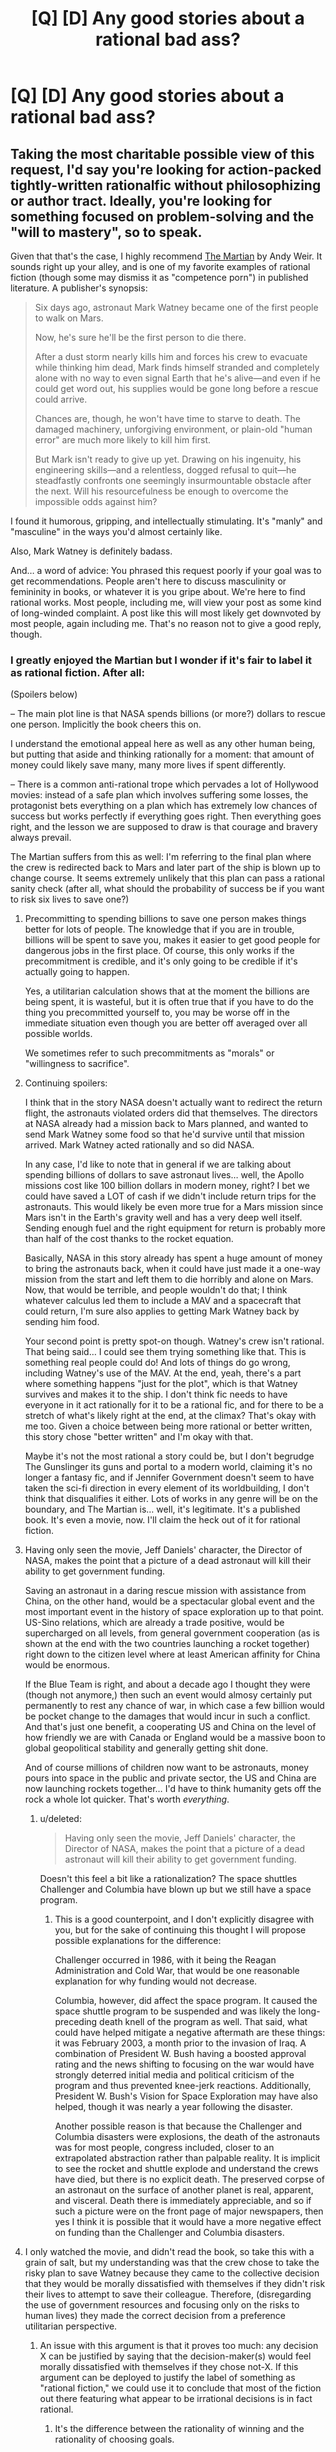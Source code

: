 #+TITLE: [Q] [D] Any good stories about a rational bad ass?

* [Q] [D] Any good stories about a rational bad ass?
:PROPERTIES:
:Score: 0
:DateUnix: 1455139011.0
:DateShort: 2016-Feb-11
:END:

** Taking the most charitable possible view of this request, I'd say you're looking for action-packed tightly-written rationalfic without philosophizing or author tract. Ideally, you're looking for something focused on problem-solving and the "will to mastery", so to speak.

Given that that's the case, I highly recommend [[http://www.amazon.com/gp/product/0553418025][The Martian]] by Andy Weir. It sounds right up your alley, and is one of my favorite examples of rational fiction (though some may dismiss it as "competence porn") in published literature. A publisher's synopsis:

#+begin_quote
  Six days ago, astronaut Mark Watney became one of the first people to walk on Mars.

  Now, he's sure he'll be the first person to die there.

  After a dust storm nearly kills him and forces his crew to evacuate while thinking him dead, Mark finds himself stranded and completely alone with no way to even signal Earth that he's alive---and even if he could get word out, his supplies would be gone long before a rescue could arrive.

  Chances are, though, he won't have time to starve to death. The damaged machinery, unforgiving environment, or plain-old "human error" are much more likely to kill him first.

  But Mark isn't ready to give up yet. Drawing on his ingenuity, his engineering skills---and a relentless, dogged refusal to quit---he steadfastly confronts one seemingly insurmountable obstacle after the next. Will his resourcefulness be enough to overcome the impossible odds against him?
#+end_quote

I found it humorous, gripping, and intellectually stimulating. It's "manly" and "masculine" in the ways you'd almost certainly like.

Also, Mark Watney is definitely badass.

And... a word of advice: You phrased this request poorly if your goal was to get recommendations. People aren't here to discuss masculinity or femininity in books, or whatever it is you gripe about. We're here to find rational works. Most people, including me, will view your post as some kind of long-winded complaint. A post like this will most likely get downvoted by most people, again including me. That's no reason not to give a good reply, though.
:PROPERTIES:
:Author: blazinghand
:Score: 27
:DateUnix: 1455143231.0
:DateShort: 2016-Feb-11
:END:

*** I greatly enjoyed the Martian but I wonder if it's fair to label it as rational fiction. After all:

(Spoilers below)

-- The main plot line is that NASA spends billions (or more?) dollars to rescue one person. Implicitly the book cheers this on.

I understand the emotional appeal here as well as any other human being, but putting that aside and thinking rationally for a moment: that amount of money could likely save many, many more lives if spent differently.

-- There is a common anti-rational trope which pervades a lot of Hollywood movies: instead of a safe plan which involves suffering some losses, the protagonist bets everything on a plan which has extremely low chances of success but works perfectly if everything goes right. Then everything goes right, and the lesson we are supposed to draw is that courage and bravery always prevail.

The Martian suffers from this as well: I'm referring to the final plan where the crew is redirected back to Mars and later part of the ship is blown up to change course. It seems extremely unlikely that this plan can pass a rational sanity check (after all, what should the probability of success be if you want to risk six lives to save one?)
:PROPERTIES:
:Score: 16
:DateUnix: 1455146087.0
:DateShort: 2016-Feb-11
:END:

**** Precommitting to spending billions to save one person makes things better for lots of people. The knowledge that if you are in trouble, billions will be spent to save you, makes it easier to get good people for dangerous jobs in the first place. Of course, this only works if the precommitment is credible, and it's only going to be credible if it's actually going to happen.

Yes, a utilitarian calculation shows that at the moment the billions are being spent, it is wasteful, but it is often true that if you have to do the thing you precommitted yourself to, you may be worse off in the immediate situation even though you are better off averaged over all possible worlds.

We sometimes refer to such precommitments as "morals" or "willingness to sacrifice".
:PROPERTIES:
:Author: Jiro_T
:Score: 8
:DateUnix: 1455218475.0
:DateShort: 2016-Feb-11
:END:


**** Continuing spoilers:

I think that in the story NASA doesn't actually want to redirect the return flight, the astronauts violated orders did that themselves. The directors at NASA already had a mission back to Mars planned, and wanted to send Mark Watney some food so that he'd survive until that mission arrived. Mark Watney acted rationally and so did NASA.

In any case, I'd like to note that in general if we are talking about spending billions of dollars to save astronaut lives... well, the Apollo missions cost like 100 billion dollars in modern money, right? I bet we could have saved a LOT of cash if we didn't include return trips for the astronauts. This would likely be even more true for a Mars mission since Mars isn't in the Earth's gravity well and has a very deep well itself. Sending enough fuel and the right equipment for return is probably more than half of the cost thanks to the rocket equation.

Basically, NASA in this story already has spent a huge amount of money to bring the astronauts back, when it could have just made it a one-way mission from the start and left them to die horribly and alone on Mars. Now, that would be terrible, and people wouldn't do that; I think whatever calculus led them to include a MAV and a spacecraft that could return, I'm sure also applies to getting Mark Watney back by sending him food.

Your second point is pretty spot-on though. Watney's crew isn't rational. That being said... I could see them trying something like that. This is something real people could do! And lots of things do go wrong, including Watney's use of the MAV. At the end, yeah, there's a part where something happens "just for the plot", which is that Watney survives and makes it to the ship. I don't think fic needs to have everyone in it act rationally for it to be a rational fic, and for there to be a stretch of what's likely right at the end, at the climax? That's okay with me too. Given a choice between being more rational or better written, this story chose "better written" and I'm okay with that.

Maybe it's not the most rational a story could be, but I don't begrudge The Gunslinger its guns and portal to a modern world, claiming it's no longer a fantasy fic, and if Jennifer Government doesn't seem to have taken the sci-fi direction in every element of its worldbuilding, I don't think that disqualifies it either. Lots of works in any genre will be on the boundary, and The Martian is... well, it's legitimate. It's a published book. It's even a movie, now. I'll claim the heck out of it for rational fiction.
:PROPERTIES:
:Author: blazinghand
:Score: 8
:DateUnix: 1455146963.0
:DateShort: 2016-Feb-11
:END:


**** Having only seen the movie, Jeff Daniels' character, the Director of NASA, makes the point that a picture of a dead astronaut will kill their ability to get government funding.

Saving an astronaut in a daring rescue mission with assistance from China, on the other hand, would be a spectacular global event and the most important event in the history of space exploration up to that point. US-Sino relations, which are already a trade positive, would be supercharged on all levels, from general government cooperation (as is shown at the end with the two countries launching a rocket together) right down to the citizen level where at least American affinity for China would be enormous.

If the Blue Team is right, and about a decade ago I thought they were (though not anymore,) then such an event would almosy certainly put permanently to rest any chance of war, in which case a few billion would be pocket change to the damages that would incur in such a conflict. And that's just one benefit, a cooperating US and China on the level of how friendly we are with Canada or England would be a massive boon to global geopolitical stability and generally getting shit done.

And of course millions of children now want to be astronauts, money pours into space in the public and private sector, the US and China are now launching rockets together... I'd have to think humanity gets off the rock a whole lot quicker. That's worth /everything/.
:PROPERTIES:
:Author: Covane
:Score: 5
:DateUnix: 1455297942.0
:DateShort: 2016-Feb-12
:END:

***** u/deleted:
#+begin_quote
  Having only seen the movie, Jeff Daniels' character, the Director of NASA, makes the point that a picture of a dead astronaut will kill their ability to get government funding.
#+end_quote

Doesn't this feel a bit like a rationalization? The space shuttles Challenger and Columbia have blown up but we still have a space program.
:PROPERTIES:
:Score: 4
:DateUnix: 1455298992.0
:DateShort: 2016-Feb-12
:END:

****** This is a good counterpoint, and I don't explicitly disagree with you, but for the sake of continuing this thought I will propose possible explanations for the difference:

Challenger occurred in 1986, with it being the Reagan Administration and Cold War, that would be one reasonable explanation for why funding would not decrease.

Columbia, however, did affect the space program. It caused the space shuttle program to be suspended and was likely the long-preceding death knell of the program as well. That said, what could have helped mitigate a negative aftermath are these things: it was February 2003, a month prior to the invasion of Iraq. A combination of President W. Bush having a boosted approval rating and the news shifting to focusing on the war would have strongly deterred initial media and political criticism of the program and thus prevented knee-jerk reactions. Additionally, President W. Bush's Vision for Space Exploration may have also helped, though it was nearly a year following the disaster.

Another possible reason is that because the Challenger and Columbia disasters were explosions, the death of the astronauts was for most people, congress included, closer to an extrapolated abstraction rather than palpable reality. It is implicit to see the rocket and shuttle explode and understand the crews have died, but there is no explicit death. The preserved corpse of an astronaut on the surface of another planet is real, apparent, and visceral. Death there is immediately appreciable, and so if such a picture were on the front page of major newspapers, then yes I think it is possible that it would have a more negative effect on funding than the Challenger and Columbia disasters.
:PROPERTIES:
:Author: Covane
:Score: 2
:DateUnix: 1455306456.0
:DateShort: 2016-Feb-12
:END:


**** I only watched the movie, and didn't read the book, so take this with a grain of salt, but my understanding was that the crew chose to take the risky plan to save Watney because they came to the collective decision that they would be morally dissatisfied with themselves if they didn't risk their lives to attempt to save their colleague. Therefore, (disregarding the use of government resources and focusing only on the risks to human lives) they made the correct decision from a preference utilitarian perspective.
:PROPERTIES:
:Author: LiteralHeadCannon
:Score: 7
:DateUnix: 1455148108.0
:DateShort: 2016-Feb-11
:END:

***** An issue with this argument is that it proves too much: any decision X can be justified by saying that the decision-maker(s) would feel morally dissatisfied with themselves if they chose not-X. If this argument can be deployed to justify the label of something as "rational fiction," we could use it to conclude that most of the fiction out there featuring what appear to be irrational decisions is in fact rational.
:PROPERTIES:
:Score: 2
:DateUnix: 1455215463.0
:DateShort: 2016-Feb-11
:END:

****** It's the difference between the rationality of winning and the rationality of choosing goals.
:PROPERTIES:
:Author: LiteralHeadCannon
:Score: 3
:DateUnix: 1455216017.0
:DateShort: 2016-Feb-11
:END:

******* The problem is that characters in fiction often don't articulate their goals precisely. Should we feel comfortable saying "This work of fiction is rational fiction because each character's behavior is consistent with a (possibly unusual) utility function I can come up with?"

In the case of The Martian, such a utility function for each member of the crew of the Hermes would place his/her own moral discomfort above the lives of four or so crewmates.

It seems to me more natural to say that the crew of the Hermes is acting out of a reflexive sense of guilt over leaving Watney on Mars.
:PROPERTIES:
:Score: 3
:DateUnix: 1455218611.0
:DateShort: 2016-Feb-11
:END:


**** The best argument I've heard for this is that we learned more on Apollo 13 than on every other Lunar mission combined. When things go perfectly, all we learn is that we made good things that worked. When everything falls apart, however, you learn the real limits of the technology you have designed, learn what new functionality you should include next time, and you learn what not to do in the future.

Watney benefited directly from Apollo 13 because it was then that NASA learned to /always/ have standard, interchangeable parts for every part of a mission. Watney benefited directly from Apollo 1, because it was then that NASA learned to never enclose humans in a pure oxygen atmosphere. Watney benefited from every diver who has ever experienced the bends, because that's how we learned that decompression is bad.

In this case, NASA has learned that hab canvas is capable of surviving a year-long mission. They learned that they need to redesign the connection between the hab and the airlocks, and also that they need to require rotating airlock use. They now know that a MAV can be used to achieve low Martian orbit under great duress, and also that they need to redesign the MAV to do so better if needed. They learned that their oxygenator design is perfect, and that their water reclaimer needs some way of internally scrubbing minerals. They learned that, while far from ideal, using a nuclear generator as a heat source isn't the worst possible thing to do. They learned that 45 year old hardware left on barren planets can be resurrected. They learned that their communication system was woefully inadequate. They learned that remote piloting a manned launch is possible and perhaps even a good idea.

Though this flies in the face of real Mars (perchlorate salts are a bitch), they learned that Martian soil could be used to grow food.

Is learning all of that, with the cost of several billion dollars and potentially 6 human lives, worth it?

If we ever plan to actually live on Mars, yes. Absolutely.
:PROPERTIES:
:Author: Frommerman
:Score: 2
:DateUnix: 1455263563.0
:DateShort: 2016-Feb-12
:END:


**** That doesn't make it not rational fiction. The world acts realistically, and the main character acts rationally. Rational fiction does not require that organisations work via utilitarian logic when making decisions, only that there are plausible reasons for their decisions.
:PROPERTIES:
:Author: FuguofAnotherWorld
:Score: 1
:DateUnix: 1455313018.0
:DateShort: 2016-Feb-13
:END:

***** It depends on how it's presented. In the case of The Martian, I think the book and the movie implicitly cheer on the choices I complained about above. This is especially the case for the second decision: the NASA director's decision not to send the crew back to Mars is condemned as cowardly in the book by every sympathetic character.
:PROPERTIES:
:Score: 2
:DateUnix: 1455317946.0
:DateShort: 2016-Feb-13
:END:

****** This is, in my opinion, the one area where the movie strongly improved on the book.
:PROPERTIES:
:Author: FeepingCreature
:Score: 1
:DateUnix: 1455535017.0
:DateShort: 2016-Feb-15
:END:


** u/SvalbardCaretaker:
#+begin_quote
  Everything is becoming more feminized and I for one don't like it. In my mind great rational fiction is the blending of both aspects of masculinity. Rational clear thinking combined with the male desire to dominate and control his world.
#+end_quote

I downvoted you, amongst others for above paragraph.
:PROPERTIES:
:Author: SvalbardCaretaker
:Score: 28
:DateUnix: 1455139517.0
:DateShort: 2016-Feb-11
:END:

*** Not very rational of you is it? It's easily provable that books are more feminine compared to say 50 years ago. I'm not sorry that my idea of a good book offends your sensibilities.
:PROPERTIES:
:Score: -17
:DateUnix: 1455140081.0
:DateShort: 2016-Feb-11
:END:

**** I would like to hear your argument for this. No sarcasm, I just want to understand your point of view.
:PROPERTIES:
:Author: GrecklePrime
:Score: 13
:DateUnix: 1455142173.0
:DateShort: 2016-Feb-11
:END:

***** Kind of easy to infer.

#+begin_quote
  50 years ago
#+end_quote

i.e. before the feminist movement. Hence, neckbeard whose sensibilities are offended by anything female outside the kitchen. QED
:PROPERTIES:
:Author: ggrey7
:Score: -4
:DateUnix: 1455238801.0
:DateShort: 2016-Feb-12
:END:

****** 50 years? Maybe before second-wave feminism, I guess.
:PROPERTIES:
:Author: -main
:Score: 5
:DateUnix: 1455247000.0
:DateShort: 2016-Feb-12
:END:

******* 60s, so just about catching on.
:PROPERTIES:
:Author: ggrey7
:Score: 1
:DateUnix: 1455247615.0
:DateShort: 2016-Feb-12
:END:


****** Slurs will not help your point.
:PROPERTIES:
:Author: FeepingCreature
:Score: 4
:DateUnix: 1455535099.0
:DateShort: 2016-Feb-15
:END:

******* If something makes sense, slur or no slur, it makes sense regardless. If you let a slur distract you from the point, then heh.
:PROPERTIES:
:Author: ggrey7
:Score: -1
:DateUnix: 1455556595.0
:DateShort: 2016-Feb-15
:END:

******** There is no call to make them in the first place!
:PROPERTIES:
:Author: FeepingCreature
:Score: 3
:DateUnix: 1455558030.0
:DateShort: 2016-Feb-15
:END:

********* Well...sometimes such a term just holds all the meaning you want to convey.
:PROPERTIES:
:Author: ggrey7
:Score: 0
:DateUnix: 1455562832.0
:DateShort: 2016-Feb-15
:END:


**** [[/u/Lunitan]]:

#+begin_quote
  Not very rational of you is it? It's easily provable that books are more feminine compared to say 50 years ago. I'm not sorry that my idea of a good book offends your sensibilities.
#+end_quote

Please taboo "feminine." How are you saying books have changed?
:PROPERTIES:
:Author: Transfuturist
:Score: 11
:DateUnix: 1455148544.0
:DateShort: 2016-Feb-11
:END:


**** Also downvoting, pending (as requested by others) a description of this change without using "feminine" or any other similar word, as well explain why this change is a bad thing.

Will upvote if you can convince me that rational thinking is a masculine characteristic rather than a generally human characteristic.

(Not trying to imply that you're hungry for upvotes, but to make clear that I'm not blindly disapproving of things, and am willing to change my position)
:PROPERTIES:
:Author: callmebrotherg
:Score: 8
:DateUnix: 1455153626.0
:DateShort: 2016-Feb-11
:END:

***** The idea that women=irrational/overemotional=bad and men=rational/logical=good is a very old one, but I would also like to hear OP's viewpoint if they care to share it.
:PROPERTIES:
:Score: 1
:DateUnix: 1455535878.0
:DateShort: 2016-Feb-15
:END:


**** I too am curious about your POV... What definition of "feminine" are you using?
:PROPERTIES:
:Author: scruiser
:Score: 3
:DateUnix: 1455143597.0
:DateShort: 2016-Feb-11
:END:


**** I don't quite understand what you mean by feminine, because the words feminine and masculine have many vague definitions and I don't quite understand how you would characterize a feminine or masculine book.
:PROPERTIES:
:Score: 1
:DateUnix: 1455547976.0
:DateShort: 2016-Feb-15
:END:


** Well if we're going to be talking about rational BAMFs, then I must mention Kellhus from [[https://en.wikipedia.org/wiki/Prince_of_Nothing][Prince of Nothing]] by R. Scott Bakker. He doesn't have goals which I believe a normal human would ever have, but he is absolutely terrifying and is exceptionally gifted mentally in a way which convinces the reader of his genius.

[[https://en.wikipedia.org/wiki/Vorkosigan_Saga][The Vorkosigan Saga]] is another good one, but I don't consider the protagonist to be as rational, but he is equally intelligent.
:PROPERTIES:
:Author: xamueljones
:Score: 7
:DateUnix: 1455146153.0
:DateShort: 2016-Feb-11
:END:


** You should read /Worm/. It's quite good.
:PROPERTIES:
:Score: 3
:DateUnix: 1455535795.0
:DateShort: 2016-Feb-15
:END:


** Have you read Fimbulwinter?
:PROPERTIES:
:Author: elevul
:Score: 3
:DateUnix: 1455237268.0
:DateShort: 2016-Feb-12
:END:
